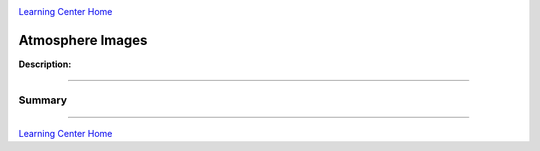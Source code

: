 |CyVerse logo|_

|Home_Icon|_
`Learning Center Home <http://learning.cyverse.org/>`_


Atmosphere Images
-----------------

**Description:**

..
	#### Comment: short text description goes here ####

----

**Summary**
~~~~~~~~~~~

..
    Summary
    
----

|Home_Icon|_
`Learning Center Home <http://learning.cyverse.org/>`_

.. |CyVerse logo| image:: ./img/cyverse_rgb.png
    :width: 500
    :height: 100
.. _CyVerse logo: http://learning.cyverse.org/
.. |Home_Icon| image:: ./img/homeicon.png
    :width: 25
    :height: 25
.. _Home_Icon: http://learning.cyverse.org/
